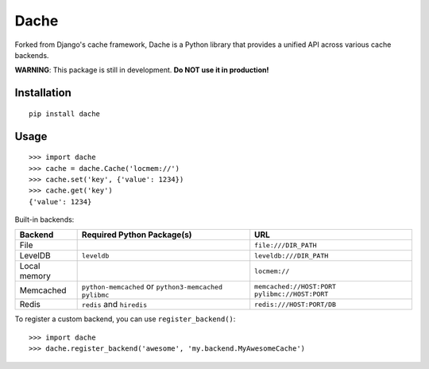 Dache
=====

.. image:: https://badge.fury.io/py/dache.svg
    :target: http://badge.fury.io/py/dache

.. image:: https://travis-ci.org/eliangcs/dache.svg?branch=master
    :target: https://travis-ci.org/eliangcs/dache

.. image:: https://coveralls.io/repos/eliangcs/dache/badge.png?branch=master
    :target: https://coveralls.io/r/eliangcs/dache

Forked from Django's cache framework, Dache is a Python library that provides
a unified API across various cache backends.

**WARNING**: This package is still in development. **Do NOT use it in
production!**


Installation
------------
::

    pip install dache


Usage
-----
::

    >>> import dache
    >>> cache = dache.Cache('locmem://')
    >>> cache.set('key', {'value': 1234})
    >>> cache.get('key')
    {'value': 1234}

Built-in backends:

+--------------+-----------------------------------------------+--------------------------------------------------+
| Backend      | Required Python Package(s)                    | URL                                              |
+==============+===============================================+==================================================+
| File         |                                               | ``file:///DIR_PATH``                             |
+--------------+-----------------------------------------------+--------------------------------------------------+
| LevelDB      | ``leveldb``                                   | ``leveldb:///DIR_PATH``                          |
+--------------+-----------------------------------------------+--------------------------------------------------+
| Local memory |                                               | ``locmem://``                                    |
+--------------+-----------------------------------------------+--------------------------------------------------+
| Memcached    | ``python-memcached`` or ``python3-memcached`` | ``memcached://HOST:PORT``                        |
|              | ``pylibmc``                                   | ``pylibmc://HOST:PORT``                          |
+--------------+-----------------------------------------------+--------------------------------------------------+
| Redis        | ``redis`` and ``hiredis``                     | ``redis:///HOST:PORT/DB``                        |
+--------------+-----------------------------------------------+--------------------------------------------------+

To register a custom backend, you can use ``register_backend()``::

    >>> import dache
    >>> dache.register_backend('awesome', 'my.backend.MyAwesomeCache')


